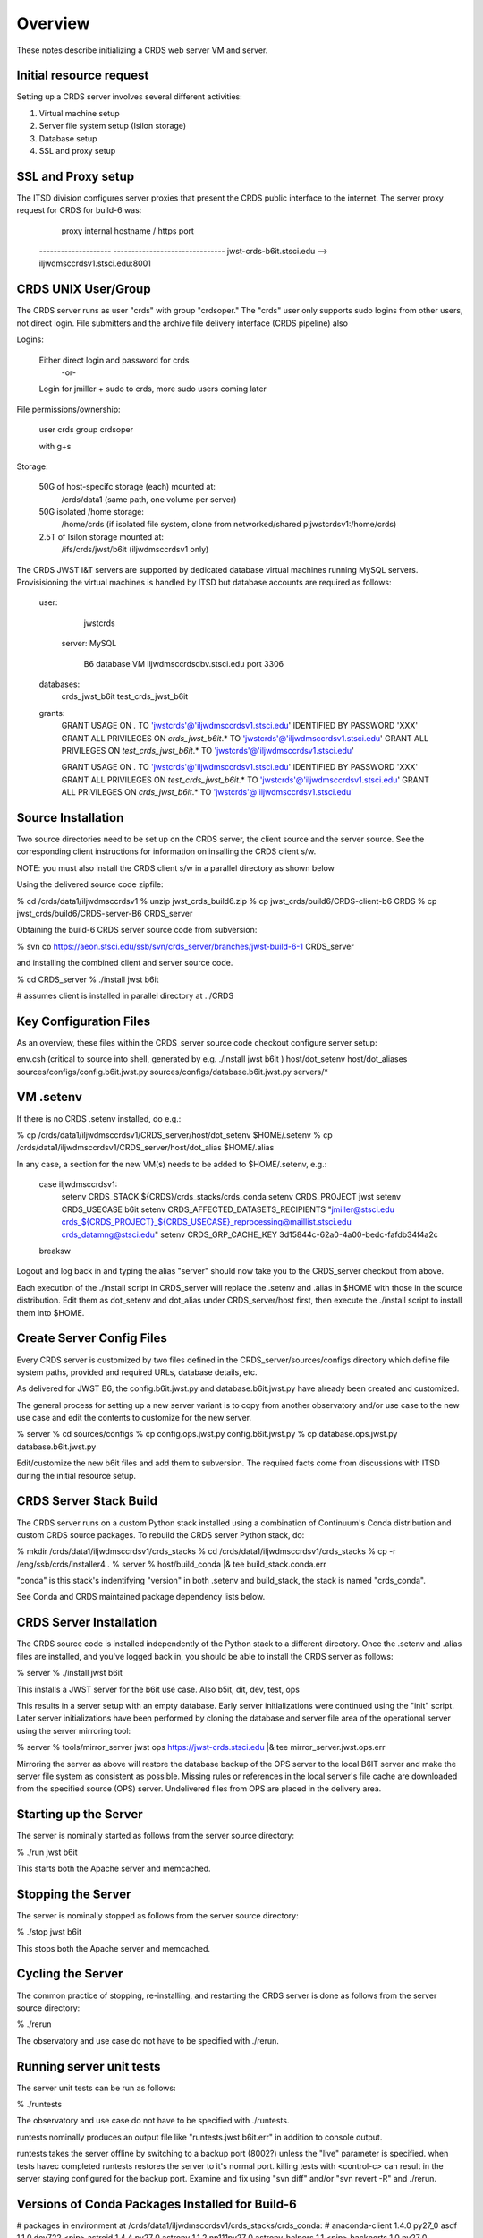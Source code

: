 ========
Overview
========

These notes describe initializing a CRDS web server VM and server.

------------------------
Initial resource request
------------------------
Setting up a CRDS server involves several different activities:

1. Virtual machine setup
2. Server file system setup (Isilon storage)
3. Database setup
4. SSL and proxy setup

-------------------
SSL and Proxy setup
-------------------

The ITSD division configures server proxies that present the CRDS public
interface to the internet.   The server proxy request for CRDS for build-6
was:

        proxy     internal hostname / https port
    -------------------- -------------------------------
    jwst-crds-b6it.stsci.edu            --> iljwdmsccrdsv1.stsci.edu:8001

--------------------
CRDS UNIX User/Group
--------------------

The CRDS server runs as user "crds" with group "crdsoper."   The "crds" user
only supports sudo logins from other users,  not direct login.   File submitters
and the archive file delivery interface (CRDS pipeline) also

Logins:

    Either direct login and password for crds
            -or-
    Login for jmiller + sudo to crds,  more sudo users coming later

File permissions/ownership:

    user    crds
    group   crdsoper

    with g+s

Storage:

    50G of host-specifc storage (each) mounted at:
         /crds/data1                      (same path, one volume per server)

    50G isolated /home storage:
         /home/crds       (if isolated file system, clone from networked/shared pljwstcrdsv1:/home/crds)

    2.5T of Isilon storage mounted at:
         /ifs/crds/jwst/b6it              (iljwdmsccrdsv1 only)

The CRDS JWST I&T servers are supported by dedicated database virtual machines
running MySQL servers. Provisisioning the virtual machines is handled by ITSD
but database accounts are required as follows:

    user:
            jwstcrds

     server:  MySQL

        B6 database VM     iljwdmsccrdsdbv.stsci.edu   port 3306
        
    databases:
            crds_jwst_b6it
            test_crds_jwst_b6it

    grants:
            GRANT USAGE ON *.* TO 'jwstcrds'@'iljwdmsccrdsv1.stsci.edu'
            IDENTIFIED BY PASSWORD 'XXX'
            GRANT ALL PRIVILEGES ON `crds\_jwst_b6it`.* TO 'jwstcrds'@'iljwdmsccrdsv1.stsci.edu'
            GRANT ALL PRIVILEGES ON `test\_crds\_jwst_b6it`.* TO 'jwstcrds'@'iljwdmsccrdsv1.stsci.edu'

            GRANT USAGE ON *.* TO 'jwstcrds'@'iljwdmsccrdsv1.stsci.edu'
            IDENTIFIED BY PASSWORD 'XXX'
            GRANT ALL PRIVILEGES ON `test\_crds\_jwst_b6it`.* TO 'jwstcrds'@'iljwdmsccrdsv1.stsci.edu'
            GRANT ALL PRIVILEGES ON `crds\_jwst_b6it`.* TO 'jwstcrds'@'iljwdmsccrdsv1.stsci.edu'

-------------------
Source Installation
-------------------

Two source directories need to be set up on the CRDS server,  the client source
and the server source.   See the corresponding client instructions for information
on insalling the CRDS client s/w.

NOTE: you must also install the CRDS client s/w in a parallel directory as shown below

Using the delivered source code zipfile:

% cd /crds/data1/iljwdmsccrdsv1
% unzip jwst_crds_build6.zip
% cp jwst_crds/build6/CRDS-client-b6 CRDS
% cp jwst_crds/build6/CRDS-server-B6 CRDS_server

Obtaining the build-6 CRDS server source code from subversion:

% svn co https://aeon.stsci.edu/ssb/svn/crds_server/branches/jwst-build-6-1 CRDS_server

and installing the combined client and server source code.

% cd CRDS_server
% ./install jwst b6it 

# assumes client is installed in parallel directory at ../CRDS

-----------------------
Key Configuration Files
-----------------------

As an overview, these files within the CRDS_server source code checkout configure server setup:

env.csh    (critical to source into shell,  generated by e.g. ./install jwst b6it )
host/dot_setenv
host/dot_aliases
sources/configs/config.b6it.jwst.py
sources/configs/database.b6it.jwst.py
servers/*

----------
VM .setenv
----------

If there is no CRDS .setenv installed,  do e.g.:

% cp /crds/data1/iljwdmsccrdsv1/CRDS_server/host/dot_setenv $HOME/.setenv
% cp /crds/data1/iljwdmsccrdsv1/CRDS_server/host/dot_alias $HOME/.alias

In any case,  a section for the new VM(s) needs to be added to $HOME/.setenv,  e.g.:

       case iljwdmsccrdsv1:
        setenv CRDS_STACK ${CRDS}/crds_stacks/crds_conda
        setenv CRDS_PROJECT jwst
        setenv CRDS_USECASE b6it
        setenv CRDS_AFFECTED_DATASETS_RECIPIENTS "jmiller@stsci.edu  crds_${CRDS_PROJECT}_${CRDS_USECASE}_reprocessing@maillist.stsci.edu   crds_datamng@stsci.edu"
        setenv CRDS_GRP_CACHE_KEY 3d15844c-62a0-4a00-bedc-fafdb34f4a2c
       breaksw

Logout and log back in and typing the alias "server" should now take you to the
CRDS_server checkout from above.

Each execution of the ./install script in CRDS_server will replace the .setenv and .alias
in $HOME with those in the source distribution.  Edit them as dot_setenv and dot_alias
under CRDS_server/host first,  then execute the ./install script to install them into $HOME.

--------------------------
Create Server Config Files
--------------------------

Every CRDS server is customized by two files defined in the
CRDS_server/sources/configs directory which define file system paths,
provided and required URLs, database details, etc.

As delivered for JWST B6, the config.b6it.jwst.py and database.b6it.jwst.py
have already been created and customized.

The general process for setting up a new server variant is to copy
from another observatory and/or use case to the new use case and edit
the contents to customize for the new server.

% server
% cd sources/configs
% cp config.ops.jwst.py config.b6it.jwst.py    
% cp database.ops.jwst.py database.b6it.jwst.py

Edit/customize the new b6it files and add them to subversion.   The required
facts come from discussions with ITSD during the initial resource setup.

-----------------------
CRDS Server Stack Build
-----------------------

The CRDS server runs on a custom Python stack installed using a combination
of Continuum's Conda distribution and custom CRDS source packages. To rebuild
the CRDS server Python stack,  do:

% mkdir /crds/data1/iljwdmsccrdsv1/crds_stacks
% cd /crds/data1/iljwdmsccrdsv1/crds_stacks
% cp -r /eng/ssb/crds/installer4 .
% server
% host/build_conda  |& tee build_stack.conda.err

"conda" is this stack's indentifying "version" in both .setenv and build_stack,
the stack is named "crds_conda".

See Conda and CRDS maintained package dependency lists below.

------------------------
CRDS Server Installation
------------------------

The CRDS source code is installed independently of the Python stack to a
different directory.   Once the .setenv and .alias files are installed,
and you've logged back in,  you should be able to install the CRDS server
as follows:

% server
% ./install jwst b6it

This installs a JWST server for the b6it use case.  Also  b5it, dit, dev, test, ops

This results in a server setup with an empty database.   Early server
initializations were continued using the "init" script.   Later server 
initializations have been performed by cloning the database and server file
area of the operational server using the server mirroring tool:

% server
% tools/mirror_server jwst ops https://jwst-crds.stsci.edu |& tee mirror_server.jwst.ops.err

Mirroring the server as above will restore the database backup of the OPS server to
the local B6IT server and make the server file system as consistent as possible.
Missing rules or references in the local server's file cache are downloaded
from the specified source (OPS) server.  Undelivered files from OPS are placed in the 
delivery area.

----------------------
Starting up the Server
----------------------

The server is nominally started as follows from the server source directory:

% ./run jwst b6it

This starts both the Apache server and memcached.

-------------------
Stopping the Server
-------------------

The server is nominally stopped as follows from the server source directory:

% ./stop jwst b6it

This stops both the Apache server and memcached.


-------------------
Cycling the Server
-------------------

The common practice of stopping, re-installing, and restarting
the CRDS server is done as follows from the server source directory:

% ./rerun

The observatory and use case do not have to be specified with ./rerun.

-------------------------
Running server unit tests
-------------------------

The server unit tests can be run as follows:

% ./runtests

The observatory and use case do not have to be specified with ./runtests.

runtests nominally produces an output file like "runtests.jwst.b6it.err" in
addition to console output.

runtests takes the server offline by switching to a backup port (8002?) unless
the "live" parameter is specified.  when tests havec completed runtests 
restores the server to it's normal port.  killing tests with <control-c>
can result in the server staying configured for the backup port.  Examine
and fix using "svn diff" and/or "svn revert -R" and ./rerun.


------------------------------------------------
Versions of Conda Packages Installed for Build-6
------------------------------------------------

# packages in environment at /crds/data1/iljwdmsccrdsv1/crds_stacks/crds_conda:
#
anaconda-client           1.4.0                    py27_0  
asdf                      1.1.0.dev722              <pip>
astroid                   1.4.4                    py27_0  
astropy                   1.1.2               np111py27_0  
astropy-helpers           1.1                       <pip>
backports                 1.0                      py27_0  
backports.shutil-get-terminal-size 1.0.0                     <pip>
cairo                     1.12.18                       6  
clyent                    1.2.2                    py27_0  
conda                     4.0.6                    py27_0  
conda-env                 2.4.5                    py27_0  
coverage                  4.0.3                    py27_0  
crds                      6.0.1                     <pip>
crds.server               6.0.0                     <pip>
curl                      7.45.0                        0  
cycler                    0.10.0                   py27_0  
cython                    0.24                     py27_0  
d2to1                     0.2.12.post1              <pip>
decorator                 4.0.9                    py27_0  
django                    1.8.3                     <pip>
django-background-task    0.1.8                     <pip>
django-dbbackup           1.80.1                    <pip>
django-json-rpc           0.6.2                     <pip>
django-nose               1.4.2                     <pip>
django-smuggler           0.7.0                     <pip>
enum34                    1.1.6                    py27_0  
expat                     2.1.0                         0  
fontconfig                2.11.1                        5  
freetype                  2.5.5                         0  
functools32               3.2.3.post2               <pip>
future                    0.14.3                    <pip>
get_terminal_size         1.0.0                    py27_0  
git                       2.6.4                         0  
gwcs                      0.6.dev155                <pip>
ipython                   4.2.0                    py27_0  
ipython-genutils          0.1.0                     <pip>
ipython_genutils          0.1.0                    py27_0  
jsonschema                2.5.1                     <pip>
jwst-lib.astdata          0.0                       <pip>
jwst-lib.fits-extensions  0.0                       <pip>
jwst-lib.models           1.1                       <pip>
jwst-lib.pipeline-models  0.1                       <pip>
jwst-lib.stpipe           0.6.0                     <pip>
lazy-object-proxy         1.2.1                    py27_0  
libpng                    1.6.17                        0  
libxml2                   2.9.2                         0  
libxslt                   1.1.28                        0  
logilab-common            1.0.2                    py27_0  
lxml                      3.6.0                    py27_0  
matplotlib                1.5.1               np111py27_0  
mistune                   0.7.1                     <pip>
mkl                       11.3.3                        0  
modernize                 0.4                       <pip>
mysql-connector-python    2.0.3                    py27_0  
mysql-python              1.2.5                    py27_0  
nose                      1.3.7                     <pip>
numpy                     1.11.0                   py27_1  
openssl                   1.0.2g                        0  
parsley                   1.2                       <pip>
path.py                   8.2.1                    py27_0  
pexpect                   4.0.1                    py27_0  
pickleshare               0.5                      py27_0  
pip                       8.1.1                    py27_1  
pixman                    0.32.6                        0  
ptyprocess                0.5                      py27_0  
py                        1.4.31                    <pip>
pycairo                   1.10.0                   py27_0  
pycosat                   0.6.1                    py27_0  
pycrypto                  2.6.1                    py27_0  
pylint                    1.5.4                    py27_0  
pymysql                   0.6.7                    py27_0  
pyodbc                    3.0.10                   py27_0  
pyparsing                 2.1.1                    py27_0  
pyqt                      4.11.4                   py27_1  
pytest                    2.9.1                     <pip>
python                    2.7.11                        0  
python-dateutil           2.5.3                    py27_0  
python-memcached          1.54                      <pip>
pytz                      2016.4                   py27_0  
pyyaml                    3.11                     py27_1  
qt                        4.8.7                         1  
readline                  6.2                           2  
requests                  2.10.0                   py27_0  
setuptools                20.3                     py27_0  
simplegeneric             0.8.1                    py27_0  
singledispatch            3.4.0.3                  py27_0  
sip                       4.16.9                   py27_0  
six                       1.10.0                   py27_0  
sqlite                    3.9.2                         0  
stsci.distutils           0.3.7                     <pip>
stsci.sphinxext           1.2.1                     <pip>
tk                        8.5.18                        0  
traitlets                 4.2.1                    py27_0  
unixodbc                  2.3.4                         0  
wheel                     0.29.0                   py27_0  
wrapt                     1.10.6                   py27_0  
yaml                      0.1.6                         0  
zlib                      1.2.8                         0  

-------------------------------------
CRDS Meta Environment Custom Packages
-------------------------------------

CRDS also maintains some packages in it's own source tree managed
by git.  the sha1sum and last date of installation are recorded
for packages installed using this system as part of build_conda.

{'Django': {'date': '2016-05-21 03:08:04.37',
            'sha1': '229dae14aa42169e2e2a6ecb1e00e75f0d57ed35',
            'version': (1, 8, 3, 0, 0)},
 'PyYAML': {'date': '2016-05-21 03:09:41.44',
            'sha1': '564811907467381851db6518eab40632a8210caf',
            'version': (3, 11, 0, 0, 0)},
 'anaconda-client': {'date': '2016-05-21 03:08:23.51',
                     'sha1': 'none',
                     'version': (0, 0, 0, 0, 0)},
 'asdf': {'date': '2016-05-21 03:10:11.33',
          'sha1': '2b098746f85db3d61184032c887079a5c8588356',
          'version': (0, 0, 0, 0, 0)},
 'astdata': {'date': '2016-05-21 03:07:44.41',
             'sha1': 'fd1a8c8ffee0f85ee35bd2564f398d5a8f0b5f1a',
             'version': 'unknown'},
 'astropy': {'date': '2016-05-21 03:07:23.45',
             'sha1': 'none',
             'version': 'unknown'},
 'astropy-helpers': {'date': '2016-05-21 03:10:05.55',
                     'sha1': 'ff1a0300562aa98ab21469c563f4404c602891cf',
                     'version': (0, 0, 0, 0, 0)},
 'cfitsio': {'date': '2016-05-21 03:09:24.51',
             'sha1': '2933a0bd51403eb9c42df604b2e55234e1399f40',
             'version': (3360, 0, 0, 0, 0)},
 'coverage': {'date': '2016-05-21 03:06:17.55',
              'sha1': 'none',
              'version': 'unknown'},
 'cython': {'date': '2016-05-21 03:06:54.37',
            'sha1': 'none',
            'version': 'unknown'},
 'django-background-task': {'date': '2016-05-21 03:08:07.85',
                            'sha1': 'c9bede56a68a6d6960fdfa8318881441c40e57e3',
                            'version': (0, 1, 8, 0, 0)},
 'django-dbbackup': {'date': '2016-05-21 03:08:06.27',
                     'sha1': '288be43db483d189c69f838636f351cd8233fbfa',
                     'version': (1, 80, 1, 0, 0)},
 'django-json-rpc': {'date': '2016-05-21 03:08:06.16',
                     'sha1': 'b516f31f3d36894da8ad4ddf2783951e1a0a2531',
                     'version': (0, 0, 0, 0, 0)},
 'django-nose': {'date': '2016-05-21 03:08:11.35',
                 'sha1': '4c101f999a48de63015c99a8114c49fbee09a58f',
                 'version': (1, 4, 2, 0, 0)},
 'django-smuggler': {'date': '2016-05-21 03:08:15.59',
                     'sha1': '4b24739d34c15beb96b50e3035842a4b95519265',
                     'version': (0, 0, 0, 0, 0)},
 'fits_extensions': {'date': '2016-05-21 03:07:42.54',
                     'sha1': '6bfb79a1a4230a118f7323671e9e984b8c4d0768',
                     'version': 'unknown'},
 'fitsverify': {'date': '2016-05-21 03:09:25.07',
                'sha1': 'de5ebed16018344c23c1ac712e971b7b30123425',
                'version': (4, 17, 0, 0, 0)},
 'freetds-dev': {'date': '2016-05-21 03:11:45.39',
                 'sha1': '249ad94df6cf3e43a4fc95da6e7eba021a186ba1',
                 'version': (0, 92, 405, 0, 0)},
 'future': {'date': '2016-05-21 03:07:26.85',
            'sha1': '44fdd9323913d21068b29ecda795a98c07dc8a40',
            'version': (0, 14, 3, 0, 0)},
 'git': {'date': '2016-05-21 03:06:23.78',
         'sha1': 'none',
         'version': 'unknown'},
 'gwcs': {'date': '2016-05-21 03:07:51.83',
          'sha1': '496230fe14e6cf8cba43f5cd856ff3b9436f08cc',
          'version': 'unknown'},
 'ipython': {'date': '2016-05-21 03:07:18.26',
             'sha1': 'none',
             'version': 'unknown'},
 'jsonschema': {'date': '2016-05-21 03:09:44.12',
                'sha1': 'd6d4c03ff0b6b196ffe860b016b617728629ede8',
                'version': (0, 0, 0, 0, 0)},
 'libevent': {'date': '2016-05-21 03:09:05.91',
              'sha1': '2337923ddd4473ffd8bac0807e04ef8b9f0c5756',
              'version': (2, 0, 21, 0, 0)},
 'lxml': {'date': '2016-05-21 03:08:18.88',
          'sha1': 'none',
          'version': 'unknown'},
 'matplotlib': {'date': '2016-05-21 03:07:14.03',
                'sha1': 'none',
                'version': 'unknown'},
 'memcached': {'date': '2016-05-21 03:09:13.41',
               'sha1': '32a798a37ef782da10a09d74aa1e5be91f2861db',
               'version': (1, 4, 24, 0, 0)},
 'mistune': {'date': '2016-05-21 03:10:02.51',
             'sha1': 'df3107de7da3f5343281f54b2080d26273adbb45',
             'version': (0, 0, 0, 0, 0)},
 'mod_wsgi': {'date': '2016-05-21 03:08:31.55',
              'sha1': 'acda762042ca021b900a9951b66fd6b87dd3a852',
              'version': (3, 4, 0, 0, 0)},
 'models': {'date': '2016-05-21 03:07:40.70',
            'sha1': 'aec3f75f0b8c188512a44b6fed0bd03aa56f74a7',
            'version': 'unknown'},
 'modernize': {'date': '2016-05-21 03:07:24.23',
               'sha1': '494e0263eabb9ff75937fa6e9c721554f03eff26',
               'version': (0, 4, 0, 0, 0)},
 'mysql-connector-python': {'date': '2016-05-21 03:11:49.90',
                            'sha1': 'none',
                            'version': (0, 0, 0, 0, 0)},
 'mysql-python': {'date': '2016-05-21 03:11:56.69',
                  'sha1': 'none',
                  'version': (0, 0, 0, 0, 0)},
 'numpy': {'date': '2016-05-21 03:06:51.35',
           'sha1': 'none',
           'version': 'unknown'},
 'parsley': {'date': '2016-05-21 03:08:23.75',
             'sha1': '74077da63c979cab422dcb3b7aea2df6d2ca9440',
             'version': (0, 0, 0, 0, 0)},
 'pipeline_models': {'date': '2016-05-21 03:07:48.29',
                     'sha1': 'b10c513ca987eb72eae6e760e31cb048a61e1dbc',
                     'version': 'unknown'},
 'pylint': {'date': '2016-05-21 03:06:19.99',
            'sha1': 'none',
            'version': 'unknown'},
 'pymysql': {'date': '2016-05-21 03:11:53.37',
             'sha1': 'none',
             'version': (0, 0, 0, 0, 0)},
 'pyodbc': {'date': '2016-05-21 03:12:02.66',
            'sha1': '70898ae1170e360af4101b913f23115fa2cec62f',
            'version': (3, 0, 7, 0, 0)},
 'python': {'date': '2016-05-21 03:09:41.55',
            'sha1': '43bd9415c57d40e4e056169a64ac20a3691a9ef7',
            'version': (0, 0, 0, 0, 0)},
 'python-memcached': {'date': '2016-05-21 03:09:14.25',
                      'sha1': '1a7064f913143d0279a4bd8cfc0203e30489a47a',
                      'version': (1, 54, 0, 0, 0)},
 'pytz': {'date': '2016-05-21 03:08:14.01',
          'sha1': '847536ab68c7258e891bfce89a516c39dae1ff76',
          'version': (2014, 9, 0, 0, 0)},
 'requests': {'date': '2016-05-21 03:08:20.92',
              'sha1': 'none',
              'version': 'unknown'},
 'stpipe': {'date': '2016-05-21 03:07:30.67',
            'sha1': 'aab46d197708ea2c490b5b44f2ab8158a24084bf',
            'version': 'unknown'},
 'stsci.distutils': {'date': '2016-05-21 03:07:29.00',
                     'sha1': 'none',
                     'version': 'unknown'},
 'stsci.sphinxext': {'date': '2016-05-21 03:07:27.64',
                     'sha1': 'none',
                     'version': 'unknown'},
 'unixODBC': {'date': '2016-05-21 03:11:15.36',
              'sha1': '815cbc4f34e1a6d95daf3a5ab74e6ed3a586aad7',
              'version': (2, 3, 1, 0, 0)},
 'yaml': {'date': '2016-05-21 03:09:36.62',
          'sha1': '99251722ff3e4c7e1329c3da6fe2c7501fb5a86c',
          'version': (0, 1, 5, 0, 0)}}

